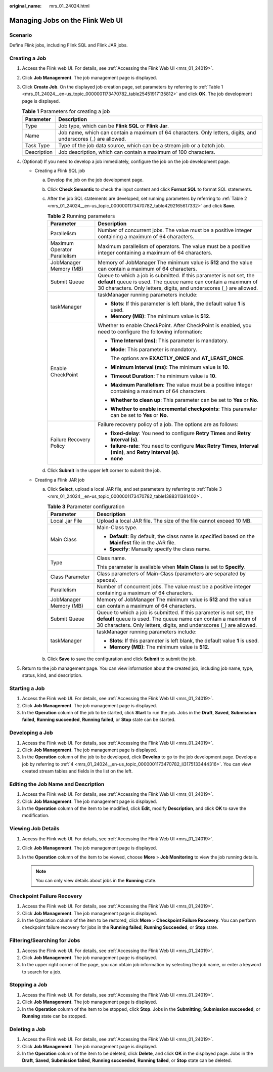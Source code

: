 :original_name: mrs_01_24024.html

.. _mrs_01_24024:

Managing Jobs on the Flink Web UI
=================================

Scenario
--------

Define Flink jobs, including Flink SQL and Flink JAR jobs.

.. _mrs_01_24024__en-us_topic_0000001173470782_section1746418521537:

Creating a Job
--------------

#. Access the Flink web UI. For details, see :ref:`Accessing the Flink Web UI <mrs_01_24019>`.

#. Click **Job Management**. The job management page is displayed.

#. Click **Create Job**. On the displayed job creation page, set parameters by referring to :ref:`Table 1 <mrs_01_24024__en-us_topic_0000001173470782_table25451917135812>` and click **OK**. The job development page is displayed.

   .. _mrs_01_24024__en-us_topic_0000001173470782_table25451917135812:

   .. table:: **Table 1** Parameters for creating a job

      +-------------+----------------------------------------------------------------------------------------------------------------+
      | Parameter   | Description                                                                                                    |
      +=============+================================================================================================================+
      | Type        | Job type, which can be **Flink SQL** or **Flink Jar**.                                                         |
      +-------------+----------------------------------------------------------------------------------------------------------------+
      | Name        | Job name, which can contain a maximum of 64 characters. Only letters, digits, and underscores (_) are allowed. |
      +-------------+----------------------------------------------------------------------------------------------------------------+
      | Task Type   | Type of the job data source, which can be a stream job or a batch job.                                         |
      +-------------+----------------------------------------------------------------------------------------------------------------+
      | Description | Job description, which can contain a maximum of 100 characters.                                                |
      +-------------+----------------------------------------------------------------------------------------------------------------+

#. .. _mrs_01_24024__en-us_topic_0000001173470782_li3175133444316:

   (Optional) If you need to develop a job immediately, configure the job on the job development page.

   -  .. _mrs_01_24024__en-us_topic_0000001173470782_li1375424453411:

      Creating a Flink SQL job

      a. Develop the job on the job development page.

      b. Click **Check Semantic** to check the input content and click **Format SQL** to format SQL statements.

      c. After the job SQL statements are developed, set running parameters by referring to :ref:`Table 2 <mrs_01_24024__en-us_topic_0000001173470782_table4292165617332>` and click **Save**.

         .. _mrs_01_24024__en-us_topic_0000001173470782_table4292165617332:

         .. table:: **Table 2** Running parameters

            +-----------------------------------+---------------------------------------------------------------------------------------------------------------------------------------------------------------------------------------------------------------+
            | Parameter                         | Description                                                                                                                                                                                                   |
            +===================================+===============================================================================================================================================================================================================+
            | Parallelism                       | Number of concurrent jobs. The value must be a positive integer containing a maximum of 64 characters.                                                                                                        |
            +-----------------------------------+---------------------------------------------------------------------------------------------------------------------------------------------------------------------------------------------------------------+
            | Maximum Operator Parallelism      | Maximum parallelism of operators. The value must be a positive integer containing a maximum of 64 characters.                                                                                                 |
            +-----------------------------------+---------------------------------------------------------------------------------------------------------------------------------------------------------------------------------------------------------------+
            | JobManager Memory (MB)            | Memory of JobManager The minimum value is **512** and the value can contain a maximum of 64 characters.                                                                                                       |
            +-----------------------------------+---------------------------------------------------------------------------------------------------------------------------------------------------------------------------------------------------------------+
            | Submit Queue                      | Queue to which a job is submitted. If this parameter is not set, the **default** queue is used. The queue name can contain a maximum of 30 characters. Only letters, digits, and underscores (_) are allowed. |
            +-----------------------------------+---------------------------------------------------------------------------------------------------------------------------------------------------------------------------------------------------------------+
            | taskManager                       | taskManager running parameters include:                                                                                                                                                                       |
            |                                   |                                                                                                                                                                                                               |
            |                                   | -  **Slots**: If this parameter is left blank, the default value **1** is used.                                                                                                                               |
            |                                   | -  **Memory (MB)**: The minimum value is **512**.                                                                                                                                                             |
            +-----------------------------------+---------------------------------------------------------------------------------------------------------------------------------------------------------------------------------------------------------------+
            | Enable CheckPoint                 | Whether to enable CheckPoint. After CheckPoint is enabled, you need to configure the following information:                                                                                                   |
            |                                   |                                                                                                                                                                                                               |
            |                                   | -  **Time Interval (ms)**: This parameter is mandatory.                                                                                                                                                       |
            |                                   |                                                                                                                                                                                                               |
            |                                   | -  **Mode**: This parameter is mandatory.                                                                                                                                                                     |
            |                                   |                                                                                                                                                                                                               |
            |                                   |    The options are **EXACTLY_ONCE** and **AT_LEAST_ONCE**.                                                                                                                                                    |
            |                                   |                                                                                                                                                                                                               |
            |                                   | -  **Minimum Interval (ms)**: The minimum value is **10**.                                                                                                                                                    |
            |                                   |                                                                                                                                                                                                               |
            |                                   | -  **Timeout Duration**: The minimum value is **10**.                                                                                                                                                         |
            |                                   |                                                                                                                                                                                                               |
            |                                   | -  **Maximum Parallelism**: The value must be a positive integer containing a maximum of 64 characters.                                                                                                       |
            |                                   |                                                                                                                                                                                                               |
            |                                   | -  **Whether to clean up**: This parameter can be set to **Yes** or **No**.                                                                                                                                   |
            |                                   |                                                                                                                                                                                                               |
            |                                   | -  **Whether to enable incremental checkpoints**: This parameter can be set to **Yes** or **No**.                                                                                                             |
            +-----------------------------------+---------------------------------------------------------------------------------------------------------------------------------------------------------------------------------------------------------------+
            | Failure Recovery Policy           | Failure recovery policy of a job. The options are as follows:                                                                                                                                                 |
            |                                   |                                                                                                                                                                                                               |
            |                                   | -  **fixed-delay**: You need to configure **Retry Times** and **Retry Interval (s)**.                                                                                                                         |
            |                                   | -  **failure-rate**: You need to configure **Max Retry Times**, **Interval (min)**, and **Retry Interval (s)**.                                                                                               |
            |                                   | -  **none**                                                                                                                                                                                                   |
            +-----------------------------------+---------------------------------------------------------------------------------------------------------------------------------------------------------------------------------------------------------------+

      d. Click **Submit** in the upper left corner to submit the job.

   -  Creating a Flink JAR job

      a. Click **Select**, upload a local JAR file, and set parameters by referring to :ref:`Table 3 <mrs_01_24024__en-us_topic_0000001173470782_table1388311381402>`.

         .. _mrs_01_24024__en-us_topic_0000001173470782_table1388311381402:

         .. table:: **Table 3** Parameter configuration

            +-----------------------------------+---------------------------------------------------------------------------------------------------------------------------------------------------------------------------------------------------------------+
            | Parameter                         | Description                                                                                                                                                                                                   |
            +===================================+===============================================================================================================================================================================================================+
            | Local .jar File                   | Upload a local JAR file. The size of the file cannot exceed 10 MB.                                                                                                                                            |
            +-----------------------------------+---------------------------------------------------------------------------------------------------------------------------------------------------------------------------------------------------------------+
            | Main Class                        | Main-Class type.                                                                                                                                                                                              |
            |                                   |                                                                                                                                                                                                               |
            |                                   | -  **Default**: By default, the class name is specified based on the **Mainfest** file in the JAR file.                                                                                                       |
            |                                   | -  **Specify**: Manually specify the class name.                                                                                                                                                              |
            +-----------------------------------+---------------------------------------------------------------------------------------------------------------------------------------------------------------------------------------------------------------+
            | Type                              | Class name.                                                                                                                                                                                                   |
            |                                   |                                                                                                                                                                                                               |
            |                                   | This parameter is available when **Main Class** is set to **Specify**.                                                                                                                                        |
            +-----------------------------------+---------------------------------------------------------------------------------------------------------------------------------------------------------------------------------------------------------------+
            | Class Parameter                   | Class parameters of Main-Class (parameters are separated by spaces).                                                                                                                                          |
            +-----------------------------------+---------------------------------------------------------------------------------------------------------------------------------------------------------------------------------------------------------------+
            | Parallelism                       | Number of concurrent jobs. The value must be a positive integer containing a maximum of 64 characters.                                                                                                        |
            +-----------------------------------+---------------------------------------------------------------------------------------------------------------------------------------------------------------------------------------------------------------+
            | JobManager Memory (MB)            | Memory of JobManager The minimum value is **512** and the value can contain a maximum of 64 characters.                                                                                                       |
            +-----------------------------------+---------------------------------------------------------------------------------------------------------------------------------------------------------------------------------------------------------------+
            | Submit Queue                      | Queue to which a job is submitted. If this parameter is not set, the **default** queue is used. The queue name can contain a maximum of 30 characters. Only letters, digits, and underscores (_) are allowed. |
            +-----------------------------------+---------------------------------------------------------------------------------------------------------------------------------------------------------------------------------------------------------------+
            | taskManager                       | taskManager running parameters include:                                                                                                                                                                       |
            |                                   |                                                                                                                                                                                                               |
            |                                   | -  **Slots**: If this parameter is left blank, the default value **1** is used.                                                                                                                               |
            |                                   | -  **Memory (MB)**: The minimum value is **512**.                                                                                                                                                             |
            +-----------------------------------+---------------------------------------------------------------------------------------------------------------------------------------------------------------------------------------------------------------+

      b. Click **Save** to save the configuration and click **Submit** to submit the job.

#. Return to the job management page. You can view information about the created job, including job name, type, status, kind, and description.

Starting a Job
--------------

#. Access the Flink web UI. For details, see :ref:`Accessing the Flink Web UI <mrs_01_24019>`.
#. Click **Job Management**. The job management page is displayed.
#. In the **Operation** column of the job to be started, click **Start** to run the job. Jobs in the **Draft**, **Saved**, **Submission failed**, **Running succeeded**, **Running failed**, or **Stop** state can be started.

Developing a Job
----------------

#. Access the Flink web UI. For details, see :ref:`Accessing the Flink Web UI <mrs_01_24019>`.
#. Click **Job Management**. The job management page is displayed.
#. In the **Operation** column of the job to be developed, click **Develop** to go to the job development page. Develop a job by referring to :ref:`4 <mrs_01_24024__en-us_topic_0000001173470782_li3175133444316>`. You can view created stream tables and fields in the list on the left.

Editing the Job Name and Description
------------------------------------

#. Access the Flink web UI. For details, see :ref:`Accessing the Flink Web UI <mrs_01_24019>`.
#. Click **Job Management**. The job management page is displayed.
#. In the **Operation** column of the item to be modified, click **Edit**, modify **Description**, and click **OK** to save the modification.

Viewing Job Details
-------------------

#. Access the Flink web UI. For details, see :ref:`Accessing the Flink Web UI <mrs_01_24019>`.
#. Click **Job Management**. The job management page is displayed.
#. In the **Operation** column of the item to be viewed, choose **More** > **Job Monitoring** to view the job running details.

   .. note::

      You can only view details about jobs in the **Running** state.

Checkpoint Failure Recovery
---------------------------

#. Access the Flink web UI. For details, see :ref:`Accessing the Flink Web UI <mrs_01_24019>`.
#. Click **Job Management**. The job management page is displayed.
#. In the Operation column of the item to be restored, click **More** > **Checkpoint Failure Recovery**. You can perform checkpoint failure recovery for jobs in the **Running failed**, **Running Succeeded**, or **Stop** state.

Filtering/Searching for Jobs
----------------------------

#. Access the Flink web UI. For details, see :ref:`Accessing the Flink Web UI <mrs_01_24019>`.
#. Click **Job Management**. The job management page is displayed.
#. In the upper right corner of the page, you can obtain job information by selecting the job name, or enter a keyword to search for a job.

Stopping a Job
--------------

#. Access the Flink web UI. For details, see :ref:`Accessing the Flink Web UI <mrs_01_24019>`.
#. Click **Job Management**. The job management page is displayed.
#. In the **Operation** column of the item to be stopped, click **Stop**. Jobs in the **Submitting**, **Submission succeeded**, or **Running** state can be stopped.

Deleting a Job
--------------

#. Access the Flink web UI. For details, see :ref:`Accessing the Flink Web UI <mrs_01_24019>`.
#. Click **Job Management**. The job management page is displayed.
#. In the **Operation** column of the item to be deleted, click **Delete**, and click **OK** in the displayed page. Jobs in the **Draft**, **Saved**, **Submission failed**, **Running succeeded**, **Running failed**, or **Stop** state can be deleted.
